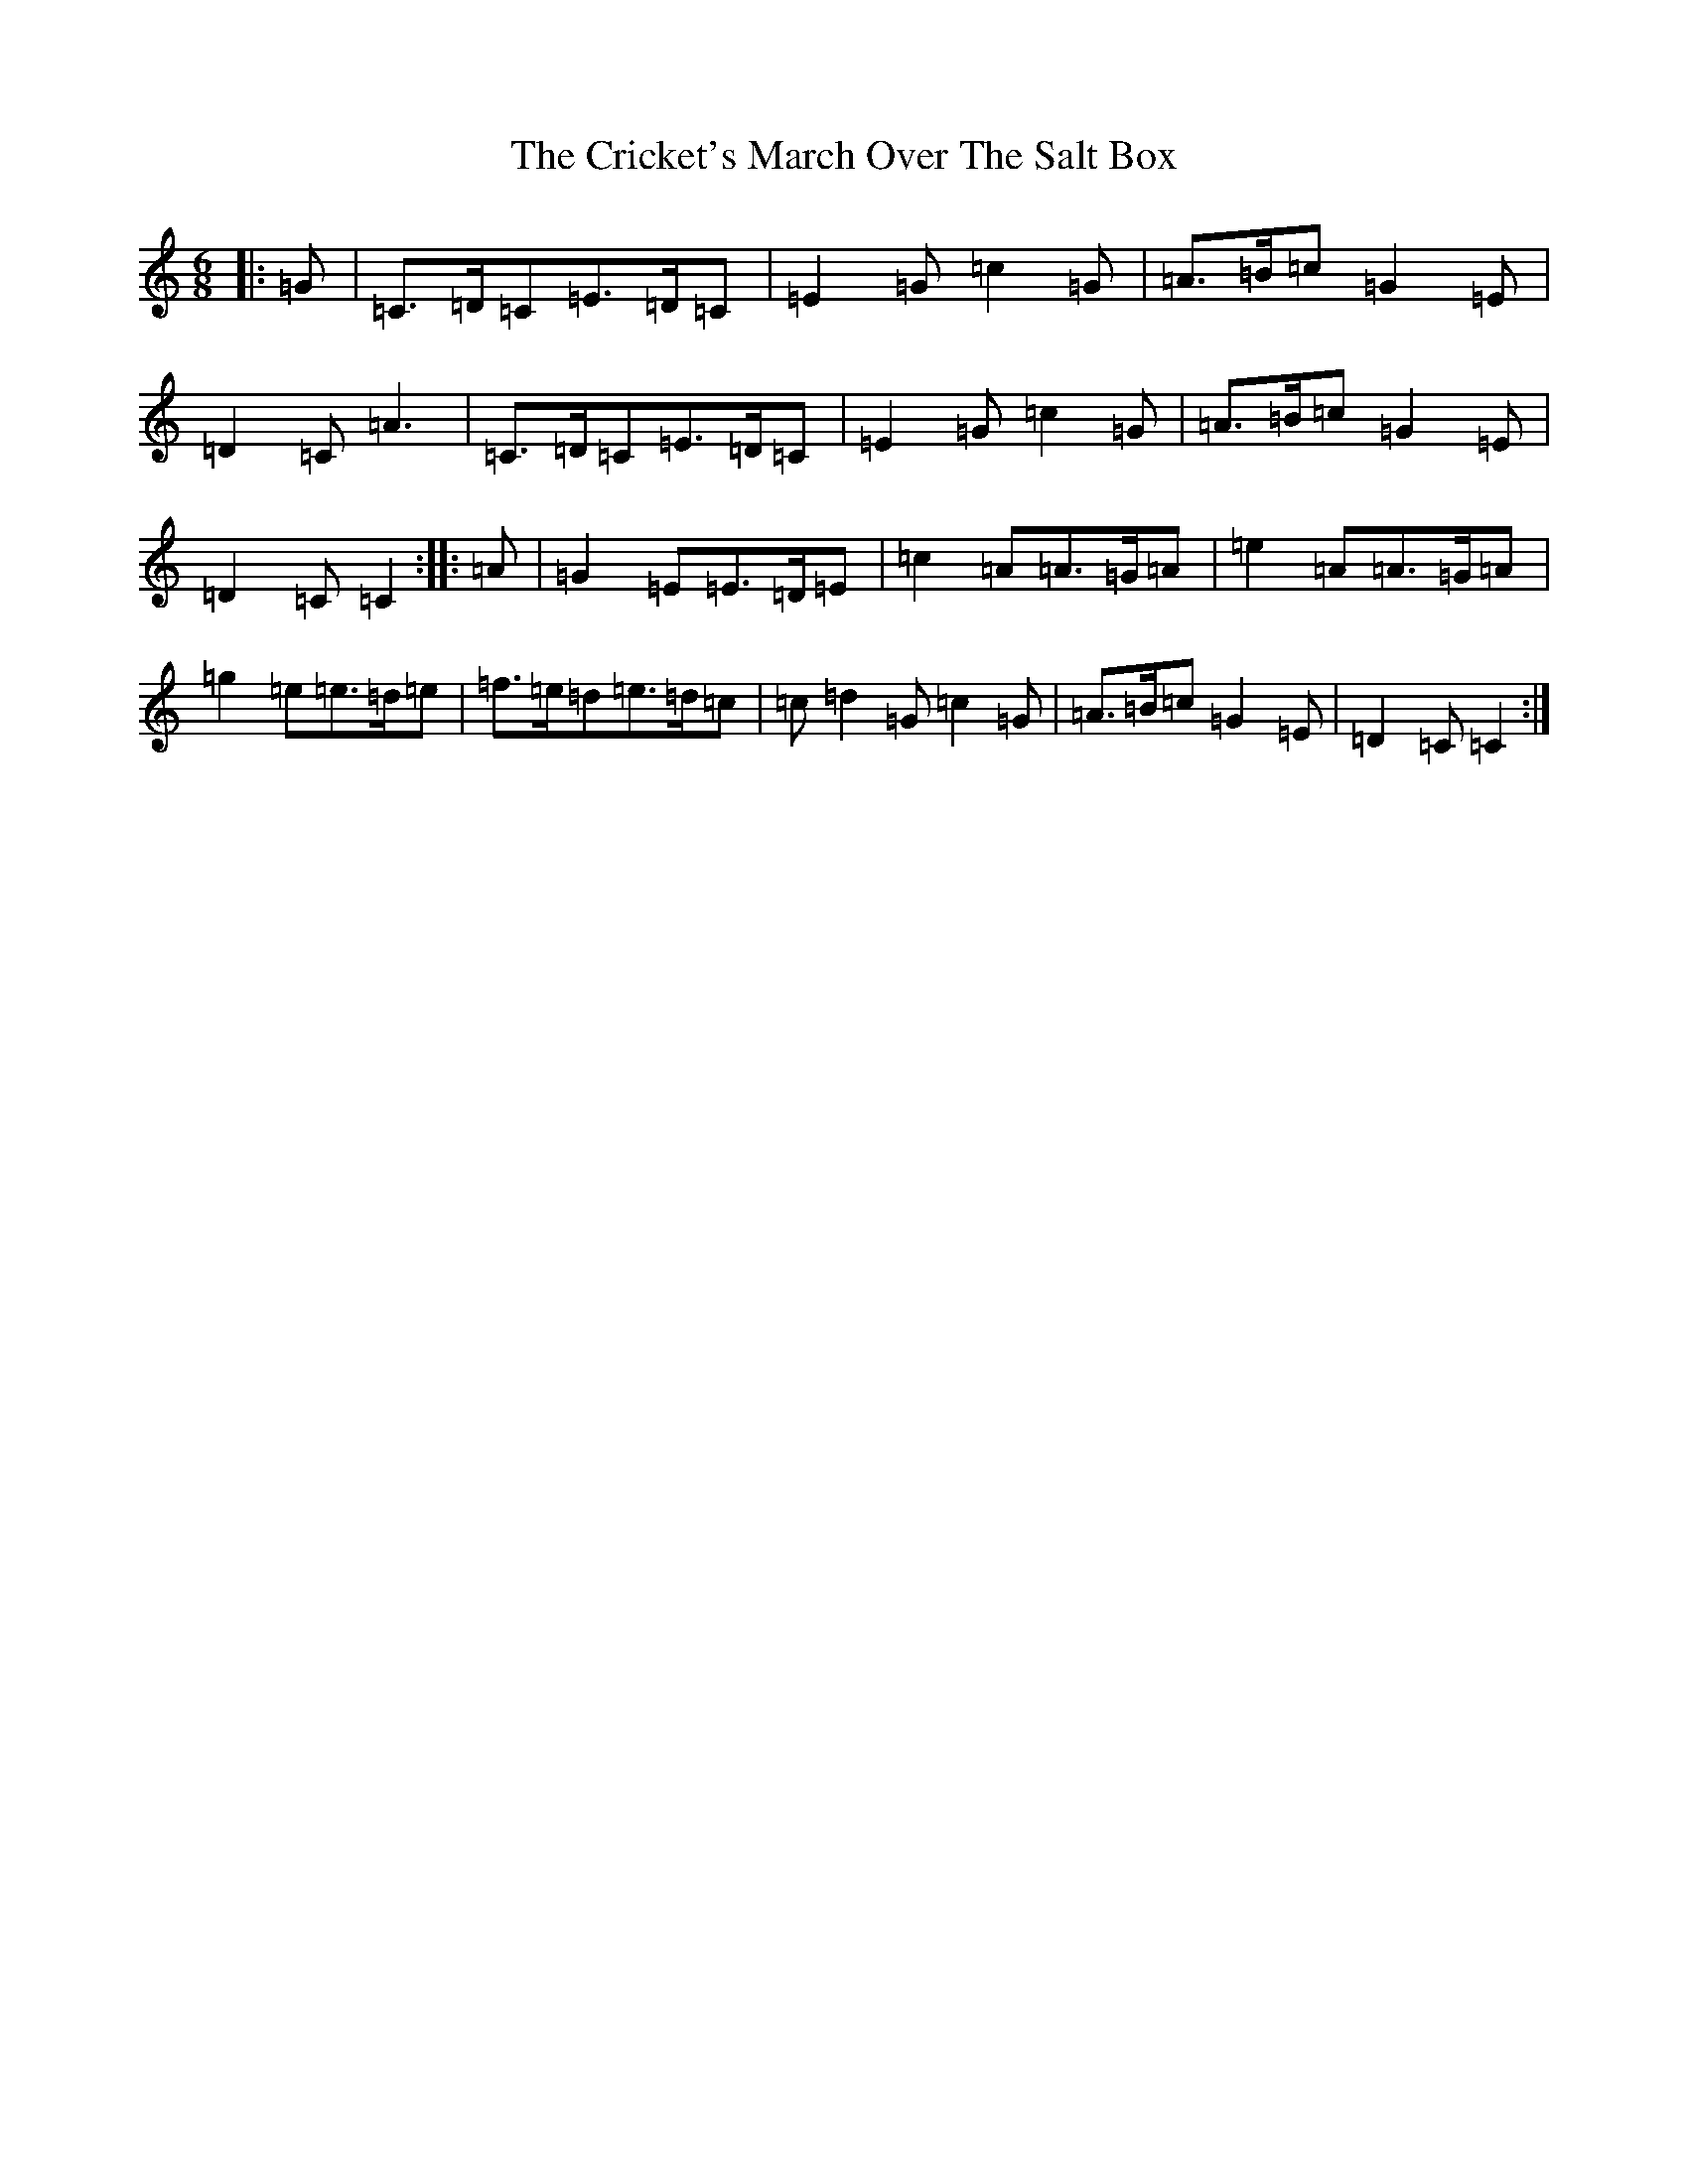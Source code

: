 X: 4372
T: Cricket's March Over The Salt Box, The
S: https://thesession.org/tunes/983#setting983
R: jig
M:6/8
L:1/8
K: C Major
|:=G|=C>=D=C=E>=D=C|=E2=G=c2=G|=A>=B=c=G2=E|=D2=C=A3|=C>=D=C=E>=D=C|=E2=G=c2=G|=A>=B=c=G2=E|=D2=C=C2:||:=A|=G2=E=E>=D=E|=c2=A=A>=G=A|=e2=A=A>=G=A|=g2=e=e>=d=e|=f>=e=d=e>=d=c|=c=d2=G=c2=G|=A>=B=c=G2=E|=D2=C=C2:|